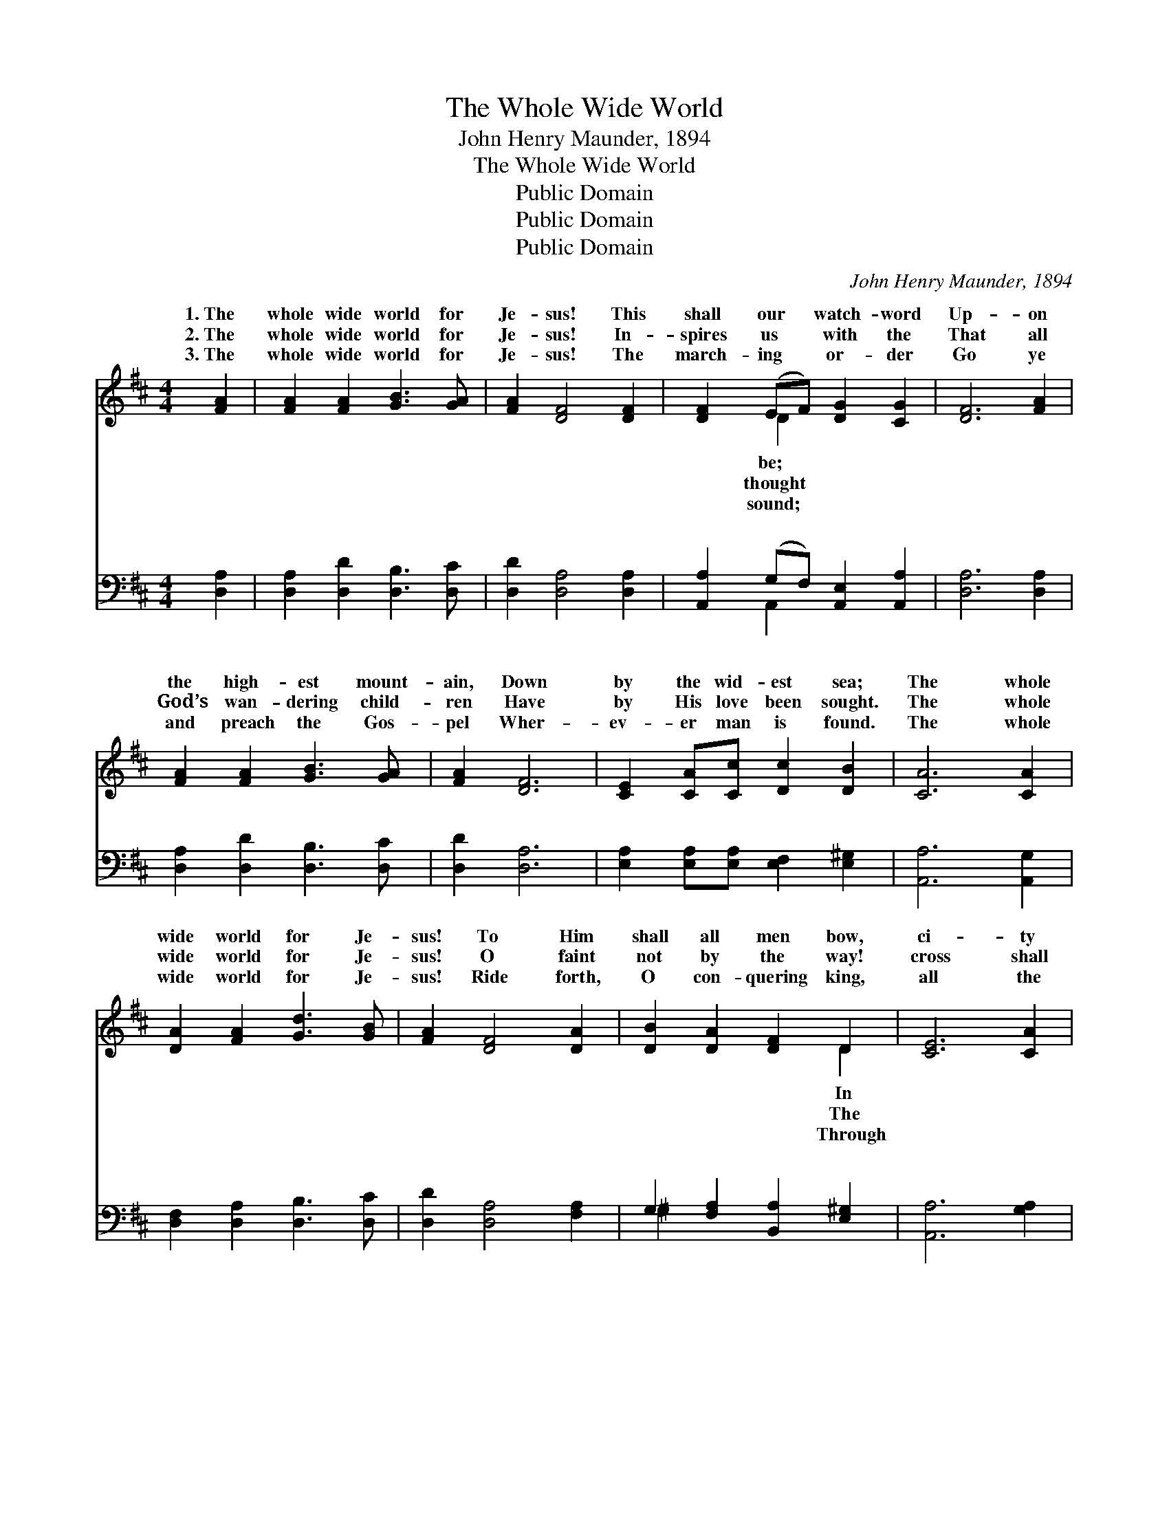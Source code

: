 X:1
T:The Whole Wide World
T:John Henry Maunder, 1894
T:The Whole Wide World
T:Public Domain
T:Public Domain
T:Public Domain
C:John Henry Maunder, 1894
Z:Public Domain
%%score ( 1 2 ) ( 3 4 )
L:1/8
M:4/4
K:D
V:1 treble 
V:2 treble 
V:3 bass 
V:4 bass 
V:1
 [FA]2 | [FA]2 [FA]2 [GB]3 [GA] | [FA]2 [DF]4 [DF]2 | [DF]2 (EF) [DG]2 [CG]2 | [DF]6 [FA]2 | %5
w: 1.~The|whole wide world for|Je- sus! This|shall our * watch- word|Up- on|
w: 2.~The|whole wide world for|Je- sus! In-|spires us * with the|That all|
w: 3.~The|whole wide world for|Je- sus! The|march- ing * or- der|Go ye|
 [FA]2 [FA]2 [GB]3 [GA] | [FA]2 [DF]6 | [CE]2 [CA][Cc] [Dc]2 [DB]2 | [CA]6 [CA]2 | %9
w: the high- est mount-|ain, Down|by the wid- est sea;|The whole|
w: God’s wan- dering child-|ren Have|by His love been sought.|The whole|
w: and preach the Gos-|pel Wher-|ev- er man is found.|The whole|
 [DA]2 [FA]2 [Gd]3 [GB] | [FA]2 [DF]4 [DA]2 | [DB]2 [DA]2 [DF]2 D2 | [CE]6 [CA]2 | %13
w: wide world for Je-|sus! To Him|shall all men bow,|ci- ty|
w: wide world for Je-|sus! O faint|not by the way!|cross shall|
w: wide world for Je-|sus! Ride forth,|O con- quering king,|all the|
 [DA]2 [DF]2 [DG]2 [DA]2 | [DB]4 [Ec]2 [Ec]2 | [Dd]3 [DG] [DF]2 [CE]2 | D6 ||"^Refrain" D2 | %18
w: or in prair- ie,|The world for|Je- sus now! *|||
w: sure- ly con- quer|In this our|glor- ious day. *|||
w: might- y na- tions|The world to|glor- y bring! *|||
 D4 [DF]4 | [FA]6 D2 | [DG]4 [GB]4 | [Fd]6 [Fd]2 | [Gc]3 [GB] [CA]2 [C^G]2 | [DB]2 [DA]2 [DF]2 D2 | %24
w: ||||||
w: ||||||
w: ||||||
 [CE]4 [DB]4 | [CA]6 D2 | D3 [DE] [DF]2 [DG]2 | [DA]2 [DF]4 D2 | [DG]3 [DA] [GB]2 [Gc]2 | %29
w: |||||
w: |||||
w: |||||
 [Fd]6 [Dd]2 | [De]3 [Dd] [Dc]2 [DB]2 | [Fd]2 [DF]2 [DG]2 A2 | [^GB]4 [=Ge]4 | [Fd]6 |] %34
w: |||||
w: |||||
w: |||||
V:2
 x2 | x8 | x8 | x2 D2 x4 | x8 | x8 | x8 | x8 | x8 | x8 | x8 | x6 D2 | x8 | x8 | x8 | x8 | D6 || %17
w: |||be;||||||||In||||||
w: |||thought||||||||The||||||
w: |||sound;||||||||Through||||||
 D2 | D4 x4 | x6 D2 | x8 | x8 | x8 | x6 D2 | x8 | x6 D2 | D3 x5 | x6 D2 | x8 | x8 | x8 | x6 A2 | %32
w: |||||||||||||||
w: |||||||||||||||
w: |||||||||||||||
 x8 | x6 |] %34
w: ||
w: ||
w: ||
V:3
 [D,A,]2 | [D,A,]2 [D,D]2 [D,B,]3 [D,C] | [D,D]2 [D,A,]4 [D,A,]2 | %3
w: ~|~ ~ ~ ~|~ ~ ~|
 [A,,A,]2 (G,F,) [A,,E,]2 [A,,A,]2 | [D,A,]6 [D,A,]2 | [D,A,]2 [D,D]2 [D,B,]3 [D,C] | %6
w: ~ ~ * ~ ~|~ ~|~ ~ ~ ~|
 [D,D]2 [D,A,]6 | [E,A,]2 [E,A,][E,A,] [E,F,]2 [E,^G,]2 | [A,,A,]6 [A,,G,]2 | %9
w: ~ ~|~ ~ ~ ~ ~|~ ~|
 [D,F,]2 [D,A,]2 [D,B,]3 [D,C] | [D,D]2 [D,A,]4 [F,A,]2 | G,2 [F,A,]2 [B,,A,]2 [E,^G,]2 | %12
w: ~ ~ ~ ~|~ ~ ~|~ ~ ~ ~|
 [A,,A,]6 [G,A,]2 | [F,A,]2 [D,A,]2 [E,A,]2 [F,=C]2 | [G,B,]4 [F,^A,]2 [F,A,]2 | %15
w: ~ ~|~ ~ ~ ~|~ ~ ~|
 [B,,B,]3 [E,B,] A,2 [A,,G,]2 | [D,F,]6 || [D,F,]2 | [D,F,]4 [D,A,]4 | [D,=C]6 [D,C]2 | %20
w: ~ ~ ~ The|wide|world,|The whole|wide world,|
 [D,B,]4 [D,B,]4 | [D,A,]6 [D,A,]2 | [E,A,]3 [E,A,] [A,,G,]2 [A,,G,]2 | %23
w: Pro- claim|the Gos-|pel tid- ings through|
 [D,F,]2 [D,F,]2 [D,A,]2 [F,A,]2 | [E,A,]4 [E,^G,]4 | [A,,A,]6 [D,F,]2 | %26
w: The whole wide world;|Lift up|the cross|
 [D,F,]3 [D,G,] [D,A,]2 [D,B,]2 | [D,F,]2 [D,A,]4 [D,=C]2 | [D,B,]3 [D,B,] [D,B,]2 [D,_B,]2 | %29
w: of Je- sus, His|ban- ner be|un- furled, Till ev-|
 [D,A,]6 [F,A,]2 | [E,^G,]3 [E,G,] [E,G,]2 [E,G,]2 | [A,D]2 [A,D]2 [B,D]2 [F,D]2 | %32
w: ery tongue|con- fess Him through|The whole wide world!|
 [E,D]4 [A,,A,C]4 | [D,D]6 |] %34
w: ||
V:4
 x2 | x8 | x8 | x2 A,,2 x4 | x8 | x8 | x8 | x8 | x8 | x8 | x8 | ^G,2 x6 | x8 | x8 | x8 | %15
w: |||~||||||||~||||
 x4 A,2 x2 | x6 || x2 | x8 | x8 | x8 | x8 | x8 | x8 | x8 | x8 | x8 | x8 | x8 | x8 | x8 | x8 | x8 | %33
w: whole||||||||||||||||||
 x6 |] %34
w: |

